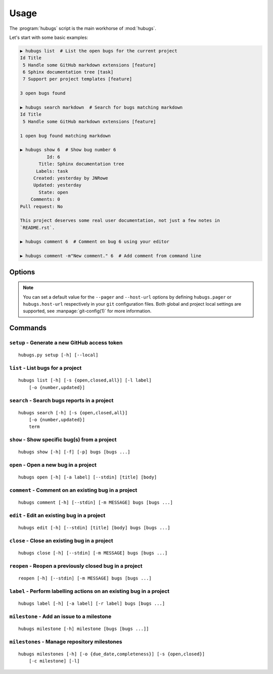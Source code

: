 Usage
=====

The :program:`hubugs` script is the main workhorse of :mod:`hubugs`.

Let's start with some basic examples:

.. code-block:: sh

    ▶ hubugs list  # List the open bugs for the current project
    Id Title
     5 Handle some GitHub markdown extensions [feature]
     6 Sphinx documentation tree [task]
     7 Support per project templates [feature]

    3 open bugs found

    ▶ hubugs search markdown  # Search for bugs matching markdown
    Id Title
     5 Handle some GitHub markdown extensions [feature]

    1 open bug found matching markdown

    ▶ hubugs show 6  # Show bug number 6
              Id: 6
           Title: Sphinx documentation tree
          Labels: task
         Created: yesterday by JNRowe
         Updated: yesterday
           State: open
        Comments: 0
    Pull request: No

    This project deserves some real user documentation, not just a few notes in
    `README.rst`.

    ▶ hubugs comment 6  # Comment on bug 6 using your editor

    ▶ hubugs comment -m"New comment." 6  # Add comment from command line

Options
-------

.. program:: hubugs

.. cmdoption:: --version

   show program's version number and exit

.. cmdoption:: -h, --help

   show program's help message and exit

.. cmdoption:: --pager <pager>

   pass output through a pager

.. cmdoption:: --no-pager

   do not pass output through pager

.. cmdoption:: -p <project>, --project=<project>

   GitHub project to operate on

.. cmdoption:: -u <url>, --host-url=<url>

   host to connect to, for GitHub Enterprise support

.. note::

   You can set a default value for the ``--pager`` and ``--host-url`` options by
   defining ``hubugs.pager`` or ``hubugs.host-url`` respectively in your ``git``
   configuration files.  Both global and project local settings are supported,
   see :manpage:`git-config(1)` for more information.

Commands
--------

``setup`` - Generate a new GitHub access token
''''''''''''''''''''''''''''''''''''''''''''''

.. program:: hubugs setup

::

    hubugs.py setup [-h] [--local]

.. cmdoption:: --local

   set access token for local repository only


``list`` - List bugs for a project
''''''''''''''''''''''''''''''''''

.. program:: hubugs list

::

    hubugs list [-h] [-s {open,closed,all}] [-l label]
        [-o {number,updated}]

.. cmdoption:: -s <state>, --state=<state>

   state of bugs to operate on

.. cmdoption:: -l <label>, --label=<label>

   list bugs with specified label

.. cmdoption:: -o <order>, --order=<order>

   sort order for listing bugs

``search`` - Search bugs reports in a project
'''''''''''''''''''''''''''''''''''''''''''''

.. program:: hubugs search

::

    hubugs search [-h] [-s {open,closed,all}]
        [-o {number,updated}]
        term

.. cmdoption:: -s <state>, --state=<state>

   state of bugs to operate on

.. cmdoption:: -o <order>, --order=<order>

   sort order for listing bugs

``show`` - Show specific bug(s) from a project
''''''''''''''''''''''''''''''''''''''''''''''

.. program:: hubugs show

::

    hubugs show [-h] [-f] [-p] bugs [bugs ...]

.. cmdoption:: -f, --full

   show bug including comments

.. cmdoption:: -p, --patch

   display patches for pull requests

.. cmdoption:: -o, --patch-only

   display only the patch content of pull requests

.. cmdoption:: -b, --browse

   open bug in web browser

``open`` - Open a new bug in a project
''''''''''''''''''''''''''''''''''''''

.. program:: hubugs open

::

    hubugs open [-h] [-a label] [--stdin] [title] [body]

.. cmdoption:: -a label, --add label

   add label to issue

.. cmdoption:: --stdin

   read message from standard input

``comment`` - Comment on an existing bug in a project
'''''''''''''''''''''''''''''''''''''''''''''''''''''

.. program:: hubugs comment

::

    hubugs comment [-h] [--stdin] [-m MESSAGE] bugs [bugs ...]

.. cmdoption:: --stdin

   read message from standard input

.. cmdoption:: -m <text>, --message=<text>

   comment text

``edit`` - Edit an existing bug in a project
''''''''''''''''''''''''''''''''''''''''''''

.. program:: hubugs edit

::

    hubugs edit [-h] [--stdin] [title] [body] bugs [bugs ...]

.. cmdoption:: --stdin

   read message from standard input

``close`` - Close an existing bug in a project
''''''''''''''''''''''''''''''''''''''''''''''

.. program:: hubugs close

::

    hubugs close [-h] [--stdin] [-m MESSAGE] bugs [bugs ...]

.. cmdoption:: --stdin

   read message from standard input

.. cmdoption:: -m <text>, --message=<text>

   comment text

``reopen`` - Reopen a previously closed bug in a project
''''''''''''''''''''''''''''''''''''''''''''''''''''''''

.. program:: hubugs reopen

::

    reopen [-h] [--stdin] [-m MESSAGE] bugs [bugs ...]

.. cmdoption:: --stdin

   read message from standard input

.. cmdoption:: -m <text>, --message=<text>

   comment text

``label`` - Perform labelling actions on an existing bug in a project
'''''''''''''''''''''''''''''''''''''''''''''''''''''''''''''''''''''

.. program:: hubugs label

::

    hubugs label [-h] [-a label] [-r label] bugs [bugs ...]

.. cmdoption:: -a <label>, --add=<label>

   add label to issue

.. cmdoption:: -r <label>, --remove=<label>

   remove label from issue

``milestone`` - Add an issue to a milestone
'''''''''''''''''''''''''''''''''''''''''''

.. program:: hubugs milestone

::

    hubugs milestone [-h] milestone [bugs [bugs ...]]

``milestones`` - Manage repository milestones
'''''''''''''''''''''''''''''''''''''''''''''

.. program:: hubugs milestones

::

    hubugs milestones [-h] [-o {due_date,completeness}] [-s {open,closed}]
        [-c milestone] [-l]

.. cmdoptions:: -o <order>, --order=<order>

   sort order for listing bugs

.. cmdoption:: -s <state>, --state=<state>

   state of bugs to operate on

.. cmdoption:: -c <name>, --create=<name>

   create new milestone

.. cmdoption:: -l, --list

   list available milestones
